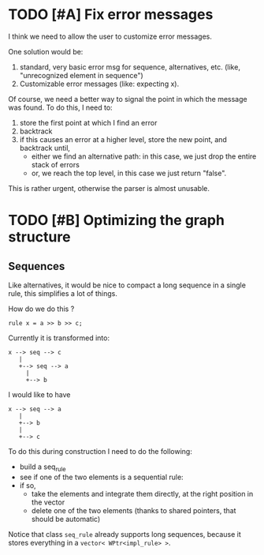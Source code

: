 * TODO [#A] Fix error messages
  
  I think we need to allow the user to customize error messages.

  One solution would be: 

  1) standard, very basic error msg for sequence,
     alternatives, etc. (like, "unrecognized element in sequence")
  2) Customizable error messages (like: expecting x). 
  
  Of course, we need a better way to signal the point in which the
  message was found. To do this, I need to:

  1. store the first point at which I find an error
  2. backtrack
  3. if this causes an error at a higher level, store the new point,
     and backtrack until, 
     - either we find an alternative path: in this case, we just drop
       the entire stack of errors
     - or, we reach the top level, in this case we just return "false".

  This is rather urgent, otherwise the parser is almost unusable. 


* TODO [#B] Optimizing the graph structure

** Sequences

   Like alternatives, it would be nice to compact a long sequence in a
   single rule, this simplifies a lot of things.

   How do we do this ? 

   #+begin_src c++
     rule x = a >> b >> c; 
   #+end_src

   Currently it is transformed into:

   #+begin_src ditaa :file multi-sequence.png
     x --> seq --> c 	
	    |
	    +--> seq --> a
		  |
		  +--> b
   #+end_src

   I would like to have 

   #+begin_src ditaa :file single-sequence.png
     x --> seq --> a 
	    |
	    +--> b
	    |
	    +--> c
   #+end_src

   To do this during construction I need to do the following:
   - build a seq_rule
   - see if one of the two elements is a sequential rule: 
   - if so, 
      - take the elements and integrate them directly, at the
        right position in the vector
      - delete one of the two elements (thanks to shared pointers, that
        should be automatic)

   Notice that class =seq_rule= already supports long sequences,
   because it stores everything in a =vector< WPtr<impl_rule> >=.


  



  
  

